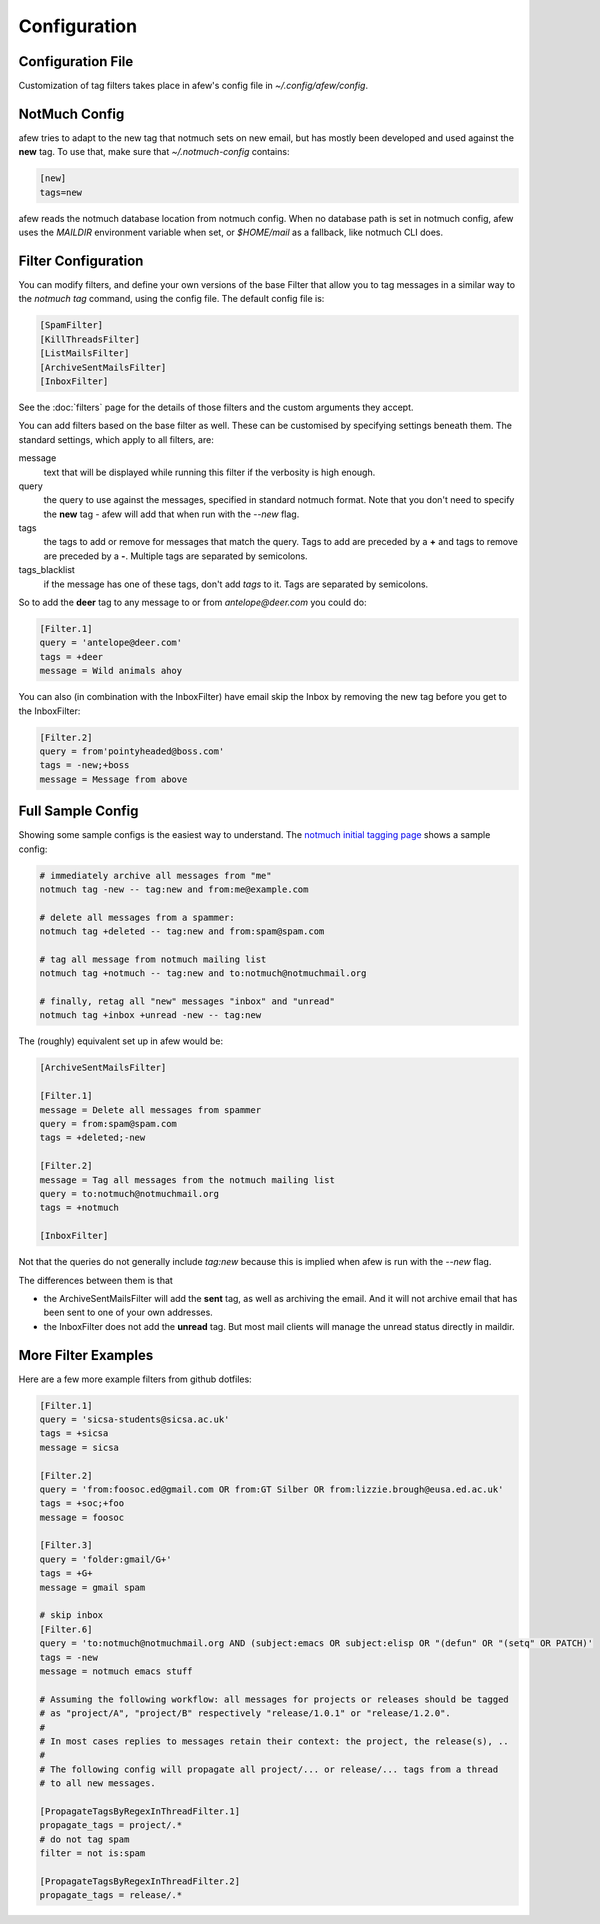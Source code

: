 Configuration
=============

Configuration File
------------------

Customization of tag filters takes place in afew's config file in
`~/.config/afew/config`.

NotMuch Config
--------------

afew tries to adapt to the new tag that notmuch sets on new email, but has
mostly been developed and used against the **new** tag.  To use that,
make sure that `~/.notmuch-config` contains:

.. code-block:: ini

    [new]
    tags=new

afew reads the notmuch database location from notmuch config. When no database path is set in notmuch config, afew uses the `MAILDIR` environment variable when set, or `$HOME/mail` as a fallback, like notmuch CLI does.

Filter Configuration
--------------------

You can modify filters, and define your own versions of the base Filter that
allow you to tag messages in a similar way to the `notmuch tag` command, using
the config file.  The default config file is:

.. code-block:: ini

    [SpamFilter]
    [KillThreadsFilter]
    [ListMailsFilter]
    [ArchiveSentMailsFilter]
    [InboxFilter]

See the :doc:`filters` page for the details of those filters and the custom
arguments they accept.

You can add filters based on the base filter as well.  These can be customised
by specifying settings beneath them.  The standard settings, which apply to all
filters, are:

message
  text that will be displayed while running this filter if the verbosity is high
  enough.

query
  the query to use against the messages, specified in standard notmuch format.
  Note that you don't need to specify the **new** tag - afew will add that when
  run with the `--new` flag.

tags
  the tags to add or remove for messages that match the query. Tags to add are
  preceded by a **+** and tags to remove are preceded by a **-**.  Multiple tags
  are separated by semicolons.

tags_blacklist
  if the message has one of these tags, don't add `tags` to it. Tags are
  separated by semicolons.

So to add the **deer** tag to any message to or from `antelope@deer.com` you
could do:

.. code-block:: ini

    [Filter.1]
    query = 'antelope@deer.com'
    tags = +deer
    message = Wild animals ahoy

You can also (in combination with the InboxFilter) have email skip the Inbox
by removing the new tag before you get to the InboxFilter:

.. code-block:: ini

    [Filter.2]
    query = from'pointyheaded@boss.com'
    tags = -new;+boss
    message = Message from above

Full Sample Config
------------------

Showing some sample configs is the easiest way to understand.  The
`notmuch initial tagging page`_ shows a sample config:

.. _notmuch initial tagging page: http://notmuchmail.org/initial_tagging/

.. code-block:: sh

    # immediately archive all messages from "me"
    notmuch tag -new -- tag:new and from:me@example.com

    # delete all messages from a spammer:
    notmuch tag +deleted -- tag:new and from:spam@spam.com

    # tag all message from notmuch mailing list
    notmuch tag +notmuch -- tag:new and to:notmuch@notmuchmail.org

    # finally, retag all "new" messages "inbox" and "unread"
    notmuch tag +inbox +unread -new -- tag:new

The (roughly) equivalent set up in afew would be:

.. code-block:: ini

    [ArchiveSentMailsFilter]

    [Filter.1]
    message = Delete all messages from spammer
    query = from:spam@spam.com
    tags = +deleted;-new

    [Filter.2]
    message = Tag all messages from the notmuch mailing list
    query = to:notmuch@notmuchmail.org
    tags = +notmuch

    [InboxFilter]

Not that the queries do not generally include `tag:new` because this is implied when afew
is run with the `--new` flag.

The differences between them is that

* the ArchiveSentMailsFilter will add the **sent** tag, as well as archiving the
  email.  And it will not archive email that has been sent to one of your own
  addresses.
* the InboxFilter does not add the **unread** tag.  But most mail clients will
  manage the unread status directly in maildir.

More Filter Examples
--------------------

Here are a few more example filters from github dotfiles:

.. code-block:: ini

    [Filter.1]
    query = 'sicsa-students@sicsa.ac.uk'
    tags = +sicsa
    message = sicsa

    [Filter.2]
    query = 'from:foosoc.ed@gmail.com OR from:GT Silber OR from:lizzie.brough@eusa.ed.ac.uk'
    tags = +soc;+foo
    message = foosoc

    [Filter.3]
    query = 'folder:gmail/G+'
    tags = +G+
    message = gmail spam

    # skip inbox
    [Filter.6]
    query = 'to:notmuch@notmuchmail.org AND (subject:emacs OR subject:elisp OR "(defun" OR "(setq" OR PATCH)'
    tags = -new
    message = notmuch emacs stuff

    # Assuming the following workflow: all messages for projects or releases should be tagged
    # as "project/A", "project/B" respectively "release/1.0.1" or "release/1.2.0".
    #
    # In most cases replies to messages retain their context: the project, the release(s), ..
    #
    # The following config will propagate all project/... or release/... tags from a thread
    # to all new messages.

    [PropagateTagsByRegexInThreadFilter.1]
    propagate_tags = project/.*
    # do not tag spam
    filter = not is:spam

    [PropagateTagsByRegexInThreadFilter.2]
    propagate_tags = release/.*